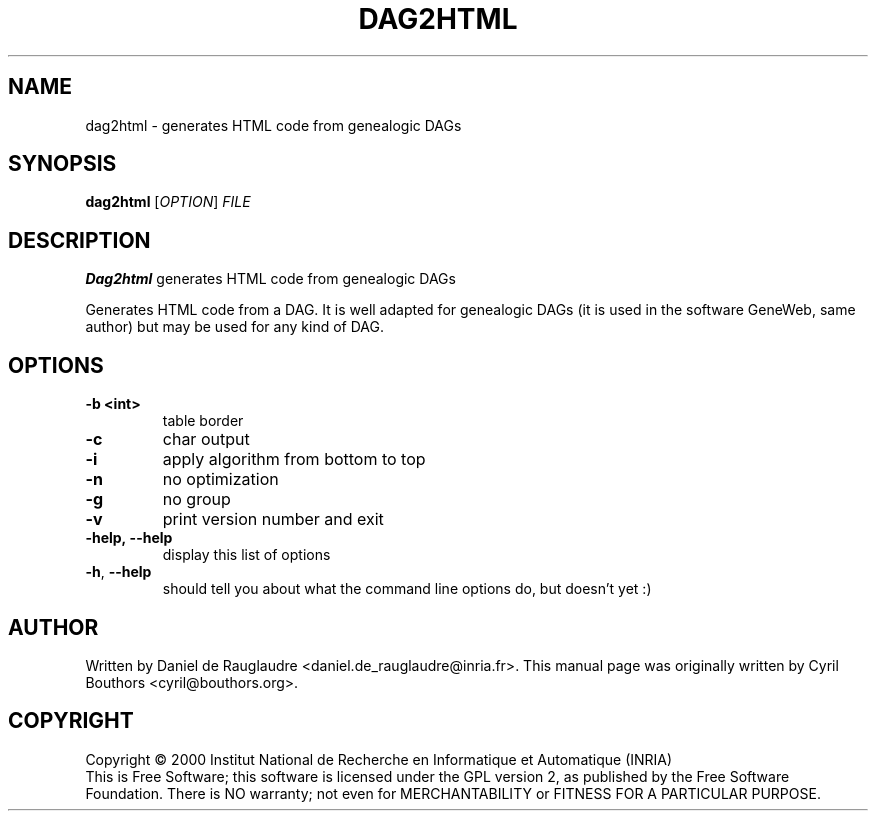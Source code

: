 .\" This program is free software; you can redistribute it and/or modify
.\" it under the terms of the GNU General Public License as published by
.\" the Free Software Foundation; either version 2 of the License, or
.\" (at your option) any later version.
.\"
.\" This program is distributed in the hope that it will be useful,
.\" but WITHOUT ANY WARRANTY; without even the implied warranty of
.\" MERCHANTABILITY or FITNESS FOR A PARTICULAR PURPOSE.  See the
.\" GNU General Public License for more details.
.\"
.\" You should have received a copy of the GNU General Public License
.\" along with this program; if not, write to the Free Software
.\" Foundation, Inc., 59 Temple Place, Suite 330, Boston, MA  02111-1307  USA
.\"

.TH DAG2HTML 1 "February 8, 2004" "dag2html" "Generates HTML code from genealogic DAGs"

.SH NAME
dag2html \- generates HTML code from genealogic DAGs

.SH SYNOPSIS
.B dag2html
[\fIOPTION\fR]
\fIFILE\fR

.SH DESCRIPTION
.B Dag2html
generates HTML code from genealogic DAGs

Generates HTML code from a DAG. It is well adapted for genealogic DAGs
(it is used in the software GeneWeb, same author) but may be used for
any kind of DAG.

.SH OPTIONS

.TP
.BR -b\ <int>
table border

.TP
.BR -c
char output

.TP
.BR -i
apply algorithm from bottom to top

.TP
.BR -n
no optimization

.TP
.BR -g
no group

.TP
.BR -v
print version number and exit

.TP
.BR -help,\ --help
display this list of options

.TP
.BR -h , \ --help
should tell you about what the command line options do, but doesn't yet :)

.SH AUTHOR
Written by Daniel de Rauglaudre <daniel.de_rauglaudre@inria.fr>.
This manual page was originally written by Cyril Bouthors <cyril@bouthors.org>.

.SH COPYRIGHT
Copyright \(co 2000 Institut National de Recherche en Informatique et
Automatique (INRIA)
.br
This is Free Software; this software is licensed under the GPL version
2, as published by the Free Software Foundation.  There is NO
warranty; not even for MERCHANTABILITY or FITNESS FOR A PARTICULAR
PURPOSE.
